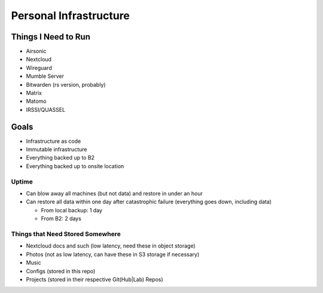 Personal Infrastructure
#######################

Things I Need to Run
====================

* Airsonic
* Nextcloud
* Wireguard
* Mumble Server
* Bitwarden (rs version, probably)
* Matrix
* Matomo
* IRSSI/QUASSEL

Goals
=====

* Infrastructure as code
* Immutable infrastructure
* Everything backed up to B2
* Everything backed up to onsite location

Uptime
------

* Can blow away all machines (but not data) and restore in under an hour
* Can restore all data within one day after catastrophic failure (everything
  goes down, including data)

  * From local backup: 1 day
  * From B2: 2 days

Things that Need Stored Somewhere
---------------------------------

* Nextcloud docs and such (low latency, need these in object storage)
* Photos (not as low latency, can have these in S3 storage if necessary)
* Music
* Configs (stored in this repo)
* Projects (stored in their respective Git(Hub|Lab) Repos)
